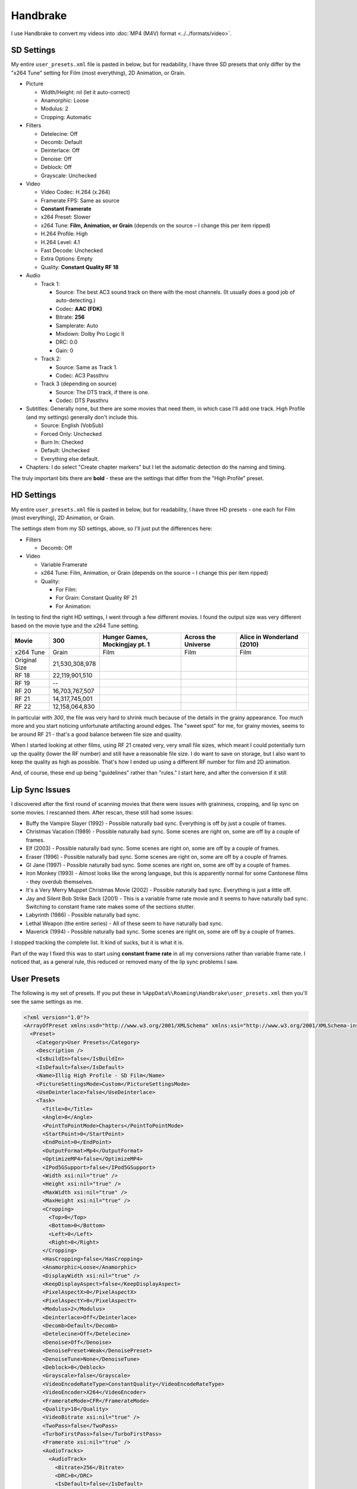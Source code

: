 =========
Handbrake
=========

I use Handbrake to convert my videos into :doc:`MP4 (M4V) format <../../formats/video>`.

SD Settings
===========
My entire ``user_presets.xml`` file is pasted in below, but for readability, I have three SD presets that only differ by the "x264 Tune" setting for Film (most everything), 2D Animation, or Grain.

- Picture

  - Width/Height: nil (let it auto-correct)
  - Anamorphic: Loose
  - Modulus: 2
  - Cropping: Automatic

- Filters

  - Detelecine: Off
  - Decomb: Default
  - Deinterlace: Off
  - Denoise: Off
  - Deblock: Off
  - Grayscale: Unchecked

- Video

  - Video Codec: H.264 (x.264)
  - Framerate FPS: Same as source
  - **Constant Framerate**
  - x264 Preset: Slower
  - x264 Tune: **Film, Animation, or Grain** (depends on the source – I change this per item ripped)
  - H.264 Profile: High
  - H.264 Level: 4.1
  - Fast Decode: Unchecked
  - Extra Options: Empty
  - Quality: **Constant Quality RF 18**

- Audio

  - Track 1:

    - Source: The best AC3 sound track on there with the most channels. (It usually does a good job of auto-detecting.)
    - Codec: **AAC (FDK)**
    - Bitrate: **256**
    - Samplerate: Auto
    - Mixdown: Dolby Pro Logic II
    - DRC: 0.0
    - Gain: 0

  - Track 2:

    - Source: Same as Track 1.
    - Codec: AC3 Passthru

  - Track 3 (depending on source)

    - Source: The DTS track, if there is one.
    - Codec: DTS Passthru

- Subtitles: Generally none, but there are some movies that need them, in which case I'll add one track. High Profile (and my settings) generally don't include this.

  - Source: English (VobSub)
  - Forced Only: Unchecked
  - Burn In: Checked
  - Default: Unchecked
  - Everything else default.

- Chapters: I do select "Create chapter markers" but I let the automatic detection do the naming and timing.

The truly important bits there are **bold** - these are the settings that differ from the "High Profile" preset.

HD Settings
===========
My entire ``user_presets.xml`` file is pasted in below, but for readability, I have three HD presets - one each for Film (most everything), 2D Animation, or Grain.

The settings stem from my SD settings, above, so I'll just put the differences here:

- Filters

  - Decomb: Off

- Video

  - Variable Framerate
  - x264 Tune: Film, Animation, or Grain (depends on the source – I change this per item ripped)
  - Quality:

    - For Film:
    - For Grain: Constant Quality RF 21
    - For Animation:

In testing to find the right HD settings, I went through a few different movies. I found the output size was very different based on the movie type and the x264 Tune setting.

=============  ==============  ==============================  ===================  ==========================
Movie          300             Hunger Games, Mockingjay pt. 1  Across the Universe  Alice in Wonderland (2010)
=============  ==============  ==============================  ===================  ==========================
x264 Tune      Grain           Film                            Film                 Film
Original Size  21,530,308,978
RF 18          22,119,901,510
RF 19          --
RF 20          16,703,767,507
RF 21          14,317,745,001
RF 22          12,158,064,830
=============  ==============  ==============================  ===================  ==========================

In particular with *300*, the file was very hard to shrink much because of the details in the grainy appearance. Too much more and you start noticing unfortunate artifacting around edges. The "sweet spot" for me, for grainy movies, seems to be around RF 21 - that's a good balance between file size and quality.

When I started looking at other films, using RF 21 created very, very small file sizes, which meant I could potentially turn up the quality (lower the RF number) and still have a reasonable file size. I do want to save on storage, but I also want to keep the quality as high as possible. That's how I ended up using a different RF number for film and 2D animation.

And, of course, these end up being "guidelines" rather than "rules." I start here, and after the conversion if it still 

Lip Sync Issues
===============

I discovered after the first round of scanning movies that there were issues with graininess, cropping, and lip sync on some movies. I rescanned them. After rescan, these still had some issues:

- Buffy the Vampire Slayer (1992) - Possible naturally bad sync. Everything is off by just a couple of frames.
- Christmas Vacation (1989) - Possible naturally bad sync. Some scenes are right on, some are off by a couple of frames.
- Elf (2003) - Possible naturally bad sync. Some scenes are right on, some are off by a couple of frames.
- Eraser (1996) - Possible naturally bad sync. Some scenes are right on, some are off by a couple of frames.
- GI Jane (1997) - Possible naturally bad sync. Some scenes are right on, some are off by a couple of frames.
- Iron Monkey (1993) - Almost looks like the wrong language, but this is apparently normal for some Cantonese films - they overdub themselves.
- It's a Very Merry Muppet Christmas Movie (2002) - Possible naturally bad sync. Everything is just a little off.
- Jay and Silent Bob Strike Back (2001) - This is a variable frame rate movie and it seems to have naturally bad sync. Switching to constant frame rate makes some of the sections stutter.
- Labyrinth (1986) - Possible naturally bad sync.
- Lethal Weapon (the entire series) - All of these seem to have naturally bad sync.
- Maverick (1994) - Possible naturally bad sync. Some scenes are right on, some are off by a couple of frames.

I stopped tracking the complete list. It kind of sucks, but it is what it is.

Part of the way I fixed this was to start using **constant frame rate** in all my conversions rather than variable frame rate. I noticed that, as a general rule, this reduced or removed many of the lip sync problems I saw.

User Presets
============

The following is my set of presets. If you put these in ``%AppData%\Roaming\Handbrake\user_presets.xml`` then you'll see the same settings as me.

.. sourcecode:: xml

    <?xml version="1.0"?>
    <ArrayOfPreset xmlns:xsd="http://www.w3.org/2001/XMLSchema" xmlns:xsi="http://www.w3.org/2001/XMLSchema-instance">
      <Preset>
        <Category>User Presets</Category>
        <Description />
        <IsBuildIn>false</IsBuildIn>
        <IsDefault>false</IsDefault>
        <Name>Illig High Profile - SD Film</Name>
        <PictureSettingsMode>Custom</PictureSettingsMode>
        <UseDeinterlace>false</UseDeinterlace>
        <Task>
          <Title>0</Title>
          <Angle>0</Angle>
          <PointToPointMode>Chapters</PointToPointMode>
          <StartPoint>0</StartPoint>
          <EndPoint>0</EndPoint>
          <OutputFormat>Mp4</OutputFormat>
          <OptimizeMP4>false</OptimizeMP4>
          <IPod5GSupport>false</IPod5GSupport>
          <Width xsi:nil="true" />
          <Height xsi:nil="true" />
          <MaxWidth xsi:nil="true" />
          <MaxHeight xsi:nil="true" />
          <Cropping>
            <Top>0</Top>
            <Bottom>0</Bottom>
            <Left>0</Left>
            <Right>0</Right>
          </Cropping>
          <HasCropping>false</HasCropping>
          <Anamorphic>Loose</Anamorphic>
          <DisplayWidth xsi:nil="true" />
          <KeepDisplayAspect>false</KeepDisplayAspect>
          <PixelAspectX>0</PixelAspectX>
          <PixelAspectY>0</PixelAspectY>
          <Modulus>2</Modulus>
          <Deinterlace>Off</Deinterlace>
          <Decomb>Default</Decomb>
          <Detelecine>Off</Detelecine>
          <Denoise>Off</Denoise>
          <DenoisePreset>Weak</DenoisePreset>
          <DenoiseTune>None</DenoiseTune>
          <Deblock>0</Deblock>
          <Grayscale>false</Grayscale>
          <VideoEncodeRateType>ConstantQuality</VideoEncodeRateType>
          <VideoEncoder>X264</VideoEncoder>
          <FramerateMode>CFR</FramerateMode>
          <Quality>18</Quality>
          <VideoBitrate xsi:nil="true" />
          <TwoPass>false</TwoPass>
          <TurboFirstPass>false</TurboFirstPass>
          <Framerate xsi:nil="true" />
          <AudioTracks>
            <AudioTrack>
              <Bitrate>256</Bitrate>
              <DRC>0</DRC>
              <IsDefault>false</IsDefault>
              <Encoder>fdkaac</Encoder>
              <Gain>0</Gain>
              <MixDown>DolbyProLogicII</MixDown>
              <SampleRate>0</SampleRate>
              <SampleRateDisplayValue>Auto</SampleRateDisplayValue>
              <ScannedTrack>
                <TrackNumber>0</TrackNumber>
                <SampleRate>0</SampleRate>
                <Bitrate>0</Bitrate>
              </ScannedTrack>
              <TrackName />
            </AudioTrack>
            <AudioTrack>
              <Bitrate>256</Bitrate>
              <DRC>0</DRC>
              <IsDefault>false</IsDefault>
              <Encoder>Ac3Passthrough</Encoder>
              <Gain>0</Gain>
              <MixDown>Auto</MixDown>
              <SampleRate>0</SampleRate>
              <SampleRateDisplayValue>Auto</SampleRateDisplayValue>
              <ScannedTrack>
                <TrackNumber>0</TrackNumber>
                <SampleRate>0</SampleRate>
                <Bitrate>0</Bitrate>
              </ScannedTrack>
              <TrackName />
            </AudioTrack>
          </AudioTracks>
          <AllowedPassthruOptions>
            <AudioAllowAACPass>true</AudioAllowAACPass>
            <AudioAllowAC3Pass>true</AudioAllowAC3Pass>
            <AudioAllowDTSHDPass>true</AudioAllowDTSHDPass>
            <AudioAllowDTSPass>true</AudioAllowDTSPass>
            <AudioAllowMP3Pass>true</AudioAllowMP3Pass>
            <AudioEncoderFallback>Ac3</AudioEncoderFallback>
          </AllowedPassthruOptions>
          <SubtitleTracks />
          <IncludeChapterMarkers>true</IncludeChapterMarkers>
          <ChapterNames />
          <X264Preset>Slower</X264Preset>
          <QsvPreset>Quality</QsvPreset>
          <H264Profile>High</H264Profile>
          <H264Level>4.1</H264Level>
          <X264Tune>Film</X264Tune>
          <FastDecode>false</FastDecode>
          <X265Preset>VeryFast</X265Preset>
          <H265Profile>Main</H265Profile>
          <X265Tune>None</X265Tune>
          <PreviewStartAt xsi:nil="true" />
          <PreviewDuration xsi:nil="true" />
          <IsPreviewEncode>false</IsPreviewEncode>
          <PreviewEncodeDuration>0</PreviewEncodeDuration>
          <ShowAdvancedTab>false</ShowAdvancedTab>
        </Task>
        <UsePictureFilters>true</UsePictureFilters>
      </Preset>
      <Preset>
        <Category>User Presets</Category>
        <Description />
        <IsBuildIn>false</IsBuildIn>
        <IsDefault>false</IsDefault>
        <Name>Illig High Profile - SD 2D Anim</Name>
        <PictureSettingsMode>Custom</PictureSettingsMode>
        <UseDeinterlace>false</UseDeinterlace>
        <Task>
          <Title>0</Title>
          <Angle>0</Angle>
          <PointToPointMode>Chapters</PointToPointMode>
          <StartPoint>0</StartPoint>
          <EndPoint>0</EndPoint>
          <OutputFormat>Mp4</OutputFormat>
          <OptimizeMP4>false</OptimizeMP4>
          <IPod5GSupport>false</IPod5GSupport>
          <Width xsi:nil="true" />
          <Height xsi:nil="true" />
          <MaxWidth xsi:nil="true" />
          <MaxHeight xsi:nil="true" />
          <Cropping>
            <Top>0</Top>
            <Bottom>0</Bottom>
            <Left>0</Left>
            <Right>0</Right>
          </Cropping>
          <HasCropping>false</HasCropping>
          <Anamorphic>Loose</Anamorphic>
          <DisplayWidth xsi:nil="true" />
          <KeepDisplayAspect>false</KeepDisplayAspect>
          <PixelAspectX>0</PixelAspectX>
          <PixelAspectY>0</PixelAspectY>
          <Modulus>2</Modulus>
          <Deinterlace>Off</Deinterlace>
          <Decomb>Default</Decomb>
          <Detelecine>Off</Detelecine>
          <Denoise>Off</Denoise>
          <DenoisePreset>Weak</DenoisePreset>
          <DenoiseTune>None</DenoiseTune>
          <Deblock>0</Deblock>
          <Grayscale>false</Grayscale>
          <VideoEncodeRateType>ConstantQuality</VideoEncodeRateType>
          <VideoEncoder>X264</VideoEncoder>
          <FramerateMode>CFR</FramerateMode>
          <Quality>18</Quality>
          <VideoBitrate xsi:nil="true" />
          <TwoPass>false</TwoPass>
          <TurboFirstPass>false</TurboFirstPass>
          <Framerate xsi:nil="true" />
          <AudioTracks>
            <AudioTrack>
              <Bitrate>256</Bitrate>
              <DRC>0</DRC>
              <IsDefault>false</IsDefault>
              <Encoder>fdkaac</Encoder>
              <Gain>0</Gain>
              <MixDown>DolbyProLogicII</MixDown>
              <SampleRate>0</SampleRate>
              <SampleRateDisplayValue>Auto</SampleRateDisplayValue>
              <ScannedTrack>
                <TrackNumber>0</TrackNumber>
                <SampleRate>0</SampleRate>
                <Bitrate>0</Bitrate>
              </ScannedTrack>
              <TrackName />
            </AudioTrack>
            <AudioTrack>
              <Bitrate>256</Bitrate>
              <DRC>0</DRC>
              <IsDefault>false</IsDefault>
              <Encoder>Ac3Passthrough</Encoder>
              <Gain>0</Gain>
              <MixDown>Auto</MixDown>
              <SampleRate>0</SampleRate>
              <SampleRateDisplayValue>Auto</SampleRateDisplayValue>
              <ScannedTrack>
                <TrackNumber>0</TrackNumber>
                <SampleRate>0</SampleRate>
                <Bitrate>0</Bitrate>
              </ScannedTrack>
              <TrackName />
            </AudioTrack>
          </AudioTracks>
          <AllowedPassthruOptions>
            <AudioAllowAACPass>true</AudioAllowAACPass>
            <AudioAllowAC3Pass>true</AudioAllowAC3Pass>
            <AudioAllowDTSHDPass>true</AudioAllowDTSHDPass>
            <AudioAllowDTSPass>true</AudioAllowDTSPass>
            <AudioAllowMP3Pass>true</AudioAllowMP3Pass>
            <AudioEncoderFallback>Ac3</AudioEncoderFallback>
          </AllowedPassthruOptions>
          <SubtitleTracks />
          <IncludeChapterMarkers>true</IncludeChapterMarkers>
          <ChapterNames />
          <X264Preset>Slower</X264Preset>
          <QsvPreset>Quality</QsvPreset>
          <H264Profile>High</H264Profile>
          <H264Level>4.1</H264Level>
          <X264Tune>Animation</X264Tune>
          <FastDecode>false</FastDecode>
          <X265Preset>VeryFast</X265Preset>
          <H265Profile>Main</H265Profile>
          <X265Tune>None</X265Tune>
          <PreviewStartAt xsi:nil="true" />
          <PreviewDuration xsi:nil="true" />
          <IsPreviewEncode>false</IsPreviewEncode>
          <PreviewEncodeDuration>0</PreviewEncodeDuration>
          <ShowAdvancedTab>false</ShowAdvancedTab>
        </Task>
        <UsePictureFilters>true</UsePictureFilters>
      </Preset>
      <Preset>
        <Category>User Presets</Category>
        <Description />
        <IsBuildIn>false</IsBuildIn>
        <IsDefault>false</IsDefault>
        <Name>Illig High Profile - SD Grain</Name>
        <PictureSettingsMode>Custom</PictureSettingsMode>
        <UseDeinterlace>false</UseDeinterlace>
        <Task>
          <Title>0</Title>
          <Angle>0</Angle>
          <PointToPointMode>Chapters</PointToPointMode>
          <StartPoint>0</StartPoint>
          <EndPoint>0</EndPoint>
          <OutputFormat>Mp4</OutputFormat>
          <OptimizeMP4>false</OptimizeMP4>
          <IPod5GSupport>false</IPod5GSupport>
          <Width xsi:nil="true" />
          <Height xsi:nil="true" />
          <MaxWidth xsi:nil="true" />
          <MaxHeight xsi:nil="true" />
          <Cropping>
            <Top>0</Top>
            <Bottom>0</Bottom>
            <Left>0</Left>
            <Right>0</Right>
          </Cropping>
          <HasCropping>false</HasCropping>
          <Anamorphic>Loose</Anamorphic>
          <DisplayWidth xsi:nil="true" />
          <KeepDisplayAspect>false</KeepDisplayAspect>
          <PixelAspectX>0</PixelAspectX>
          <PixelAspectY>0</PixelAspectY>
          <Modulus>2</Modulus>
          <Deinterlace>Off</Deinterlace>
          <Decomb>Default</Decomb>
          <Detelecine>Off</Detelecine>
          <Denoise>Off</Denoise>
          <DenoisePreset>Weak</DenoisePreset>
          <DenoiseTune>None</DenoiseTune>
          <Deblock>0</Deblock>
          <Grayscale>false</Grayscale>
          <VideoEncodeRateType>ConstantQuality</VideoEncodeRateType>
          <VideoEncoder>X264</VideoEncoder>
          <FramerateMode>CFR</FramerateMode>
          <Quality>18</Quality>
          <VideoBitrate xsi:nil="true" />
          <TwoPass>false</TwoPass>
          <TurboFirstPass>false</TurboFirstPass>
          <Framerate xsi:nil="true" />
          <AudioTracks>
            <AudioTrack>
              <Bitrate>256</Bitrate>
              <DRC>0</DRC>
              <IsDefault>false</IsDefault>
              <Encoder>fdkaac</Encoder>
              <Gain>0</Gain>
              <MixDown>DolbyProLogicII</MixDown>
              <SampleRate>0</SampleRate>
              <SampleRateDisplayValue>Auto</SampleRateDisplayValue>
              <ScannedTrack>
                <TrackNumber>0</TrackNumber>
                <SampleRate>0</SampleRate>
                <Bitrate>0</Bitrate>
              </ScannedTrack>
              <TrackName />
            </AudioTrack>
            <AudioTrack>
              <Bitrate>256</Bitrate>
              <DRC>0</DRC>
              <IsDefault>false</IsDefault>
              <Encoder>Ac3Passthrough</Encoder>
              <Gain>0</Gain>
              <MixDown>Auto</MixDown>
              <SampleRate>0</SampleRate>
              <SampleRateDisplayValue>Auto</SampleRateDisplayValue>
              <ScannedTrack>
                <TrackNumber>0</TrackNumber>
                <SampleRate>0</SampleRate>
                <Bitrate>0</Bitrate>
              </ScannedTrack>
              <TrackName />
            </AudioTrack>
          </AudioTracks>
          <AllowedPassthruOptions>
            <AudioAllowAACPass>true</AudioAllowAACPass>
            <AudioAllowAC3Pass>true</AudioAllowAC3Pass>
            <AudioAllowDTSHDPass>true</AudioAllowDTSHDPass>
            <AudioAllowDTSPass>true</AudioAllowDTSPass>
            <AudioAllowMP3Pass>true</AudioAllowMP3Pass>
            <AudioEncoderFallback>Ac3</AudioEncoderFallback>
          </AllowedPassthruOptions>
          <SubtitleTracks />
          <IncludeChapterMarkers>true</IncludeChapterMarkers>
          <ChapterNames />
          <X264Preset>Slower</X264Preset>
          <QsvPreset>Quality</QsvPreset>
          <H264Profile>High</H264Profile>
          <H264Level>4.1</H264Level>
          <X264Tune>Grain</X264Tune>
          <FastDecode>false</FastDecode>
          <X265Preset>VeryFast</X265Preset>
          <H265Profile>Main</H265Profile>
          <X265Tune>None</X265Tune>
          <PreviewStartAt xsi:nil="true" />
          <PreviewDuration xsi:nil="true" />
          <IsPreviewEncode>false</IsPreviewEncode>
          <PreviewEncodeDuration>0</PreviewEncodeDuration>
          <ShowAdvancedTab>false</ShowAdvancedTab>
        </Task>
        <UsePictureFilters>true</UsePictureFilters>
      </Preset>
      <Preset>
        <Category>User Presets</Category>
        <IsBuildIn>false</IsBuildIn>
        <IsDefault>false</IsDefault>
        <Name>Illig High Profile - HD Film</Name>
        <PictureSettingsMode>Custom</PictureSettingsMode>
        <UseDeinterlace>false</UseDeinterlace>
        <Task>
          <Title>0</Title>
          <Angle>0</Angle>
          <PointToPointMode>Chapters</PointToPointMode>
          <StartPoint>0</StartPoint>
          <EndPoint>0</EndPoint>
          <OutputFormat>Mp4</OutputFormat>
          <OptimizeMP4>false</OptimizeMP4>
          <IPod5GSupport>false</IPod5GSupport>
          <Width xsi:nil="true" />
          <Height xsi:nil="true" />
          <MaxWidth xsi:nil="true" />
          <MaxHeight xsi:nil="true" />
          <Cropping>
            <Top>0</Top>
            <Bottom>0</Bottom>
            <Left>0</Left>
            <Right>0</Right>
          </Cropping>
          <HasCropping>false</HasCropping>
          <Anamorphic>Loose</Anamorphic>
          <DisplayWidth xsi:nil="true" />
          <KeepDisplayAspect>false</KeepDisplayAspect>
          <PixelAspectX>0</PixelAspectX>
          <PixelAspectY>0</PixelAspectY>
          <Modulus>2</Modulus>
          <Deinterlace>Off</Deinterlace>
          <Decomb>Off</Decomb>
          <Detelecine>Off</Detelecine>
          <Denoise>Off</Denoise>
          <DenoisePreset>Weak</DenoisePreset>
          <DenoiseTune>None</DenoiseTune>
          <Deblock>4</Deblock>
          <Grayscale>false</Grayscale>
          <VideoEncodeRateType>ConstantQuality</VideoEncodeRateType>
          <VideoEncoder>X264</VideoEncoder>
          <FramerateMode>VFR</FramerateMode>
          <Quality>21</Quality>
          <VideoBitrate xsi:nil="true" />
          <TwoPass>false</TwoPass>
          <TurboFirstPass>false</TurboFirstPass>
          <Framerate xsi:nil="true" />
          <AudioTracks>
            <AudioTrack>
              <Bitrate>256</Bitrate>
              <DRC>0</DRC>
              <IsDefault>false</IsDefault>
              <Encoder>fdkaac</Encoder>
              <Gain>0</Gain>
              <MixDown>DolbyProLogicII</MixDown>
              <SampleRate>0</SampleRate>
              <SampleRateDisplayValue>Auto</SampleRateDisplayValue>
              <ScannedTrack>
                <TrackNumber>0</TrackNumber>
                <SampleRate>0</SampleRate>
                <Bitrate>0</Bitrate>
              </ScannedTrack>
              <TrackName />
            </AudioTrack>
            <AudioTrack>
              <Bitrate>256</Bitrate>
              <DRC>0</DRC>
              <IsDefault>false</IsDefault>
              <Encoder>Ac3Passthrough</Encoder>
              <Gain>0</Gain>
              <MixDown>Auto</MixDown>
              <SampleRate>0</SampleRate>
              <SampleRateDisplayValue>Auto</SampleRateDisplayValue>
              <ScannedTrack>
                <TrackNumber>0</TrackNumber>
                <SampleRate>0</SampleRate>
                <Bitrate>0</Bitrate>
              </ScannedTrack>
              <TrackName />
            </AudioTrack>
          </AudioTracks>
          <AllowedPassthruOptions>
            <AudioAllowAACPass>true</AudioAllowAACPass>
            <AudioAllowAC3Pass>true</AudioAllowAC3Pass>
            <AudioAllowDTSHDPass>true</AudioAllowDTSHDPass>
            <AudioAllowDTSPass>true</AudioAllowDTSPass>
            <AudioAllowMP3Pass>true</AudioAllowMP3Pass>
            <AudioEncoderFallback>Ac3</AudioEncoderFallback>
          </AllowedPassthruOptions>
          <SubtitleTracks />
          <IncludeChapterMarkers>true</IncludeChapterMarkers>
          <ChapterNames />
          <X264Preset>Slower</X264Preset>
          <QsvPreset>Quality</QsvPreset>
          <H264Profile>High</H264Profile>
          <H264Level>4.1</H264Level>
          <X264Tune>Film</X264Tune>
          <FastDecode>false</FastDecode>
          <X265Preset>VeryFast</X265Preset>
          <H265Profile>Main</H265Profile>
          <X265Tune>None</X265Tune>
          <PreviewStartAt xsi:nil="true" />
          <PreviewDuration xsi:nil="true" />
          <IsPreviewEncode>false</IsPreviewEncode>
          <PreviewEncodeDuration>0</PreviewEncodeDuration>
          <ShowAdvancedTab>false</ShowAdvancedTab>
        </Task>
        <UsePictureFilters>true</UsePictureFilters>
      </Preset>
      <Preset>
        <Category>User Presets</Category>
        <IsBuildIn>false</IsBuildIn>
        <IsDefault>false</IsDefault>
        <Name>Illig High Profile - HD 2D Anim</Name>
        <PictureSettingsMode>Custom</PictureSettingsMode>
        <UseDeinterlace>false</UseDeinterlace>
        <Task>
          <Title>0</Title>
          <Angle>0</Angle>
          <PointToPointMode>Chapters</PointToPointMode>
          <StartPoint>0</StartPoint>
          <EndPoint>0</EndPoint>
          <OutputFormat>Mp4</OutputFormat>
          <OptimizeMP4>false</OptimizeMP4>
          <IPod5GSupport>false</IPod5GSupport>
          <Width xsi:nil="true" />
          <Height xsi:nil="true" />
          <MaxWidth xsi:nil="true" />
          <MaxHeight xsi:nil="true" />
          <Cropping>
            <Top>0</Top>
            <Bottom>0</Bottom>
            <Left>0</Left>
            <Right>0</Right>
          </Cropping>
          <HasCropping>false</HasCropping>
          <Anamorphic>Loose</Anamorphic>
          <DisplayWidth xsi:nil="true" />
          <KeepDisplayAspect>false</KeepDisplayAspect>
          <PixelAspectX>0</PixelAspectX>
          <PixelAspectY>0</PixelAspectY>
          <Modulus>2</Modulus>
          <Deinterlace>Off</Deinterlace>
          <Decomb>Off</Decomb>
          <Detelecine>Off</Detelecine>
          <Denoise>Off</Denoise>
          <DenoisePreset>Weak</DenoisePreset>
          <DenoiseTune>None</DenoiseTune>
          <Deblock>4</Deblock>
          <Grayscale>false</Grayscale>
          <VideoEncodeRateType>ConstantQuality</VideoEncodeRateType>
          <VideoEncoder>X264</VideoEncoder>
          <FramerateMode>VFR</FramerateMode>
          <Quality>21</Quality>
          <VideoBitrate xsi:nil="true" />
          <TwoPass>false</TwoPass>
          <TurboFirstPass>false</TurboFirstPass>
          <Framerate xsi:nil="true" />
          <AudioTracks>
            <AudioTrack>
              <Bitrate>256</Bitrate>
              <DRC>0</DRC>
              <IsDefault>false</IsDefault>
              <Encoder>fdkaac</Encoder>
              <Gain>0</Gain>
              <MixDown>DolbyProLogicII</MixDown>
              <SampleRate>0</SampleRate>
              <SampleRateDisplayValue>Auto</SampleRateDisplayValue>
              <ScannedTrack>
                <TrackNumber>0</TrackNumber>
                <SampleRate>0</SampleRate>
                <Bitrate>0</Bitrate>
              </ScannedTrack>
              <TrackName />
            </AudioTrack>
            <AudioTrack>
              <Bitrate>256</Bitrate>
              <DRC>0</DRC>
              <IsDefault>false</IsDefault>
              <Encoder>Ac3Passthrough</Encoder>
              <Gain>0</Gain>
              <MixDown>Auto</MixDown>
              <SampleRate>0</SampleRate>
              <SampleRateDisplayValue>Auto</SampleRateDisplayValue>
              <ScannedTrack>
                <TrackNumber>0</TrackNumber>
                <SampleRate>0</SampleRate>
                <Bitrate>0</Bitrate>
              </ScannedTrack>
              <TrackName />
            </AudioTrack>
          </AudioTracks>
          <AllowedPassthruOptions>
            <AudioAllowAACPass>true</AudioAllowAACPass>
            <AudioAllowAC3Pass>true</AudioAllowAC3Pass>
            <AudioAllowDTSHDPass>true</AudioAllowDTSHDPass>
            <AudioAllowDTSPass>true</AudioAllowDTSPass>
            <AudioAllowMP3Pass>true</AudioAllowMP3Pass>
            <AudioEncoderFallback>Ac3</AudioEncoderFallback>
          </AllowedPassthruOptions>
          <SubtitleTracks />
          <IncludeChapterMarkers>true</IncludeChapterMarkers>
          <ChapterNames />
          <X264Preset>Slower</X264Preset>
          <QsvPreset>Quality</QsvPreset>
          <H264Profile>High</H264Profile>
          <H264Level>4.1</H264Level>
          <X264Tune>Animation</X264Tune>
          <FastDecode>false</FastDecode>
          <X265Preset>VeryFast</X265Preset>
          <H265Profile>Main</H265Profile>
          <X265Tune>None</X265Tune>
          <PreviewStartAt xsi:nil="true" />
          <PreviewDuration xsi:nil="true" />
          <IsPreviewEncode>false</IsPreviewEncode>
          <PreviewEncodeDuration>0</PreviewEncodeDuration>
          <ShowAdvancedTab>false</ShowAdvancedTab>
        </Task>
        <UsePictureFilters>true</UsePictureFilters>
      </Preset>
      <Preset>
        <Category>User Presets</Category>
        <IsBuildIn>false</IsBuildIn>
        <IsDefault>false</IsDefault>
        <Name>Illig High Profile - HD Grain</Name>
        <PictureSettingsMode>Custom</PictureSettingsMode>
        <UseDeinterlace>false</UseDeinterlace>
        <Task>
          <Title>0</Title>
          <Angle>0</Angle>
          <PointToPointMode>Chapters</PointToPointMode>
          <StartPoint>0</StartPoint>
          <EndPoint>0</EndPoint>
          <OutputFormat>Mp4</OutputFormat>
          <OptimizeMP4>false</OptimizeMP4>
          <IPod5GSupport>false</IPod5GSupport>
          <Width xsi:nil="true" />
          <Height xsi:nil="true" />
          <MaxWidth xsi:nil="true" />
          <MaxHeight xsi:nil="true" />
          <Cropping>
            <Top>0</Top>
            <Bottom>0</Bottom>
            <Left>0</Left>
            <Right>0</Right>
          </Cropping>
          <HasCropping>false</HasCropping>
          <Anamorphic>Loose</Anamorphic>
          <DisplayWidth xsi:nil="true" />
          <KeepDisplayAspect>false</KeepDisplayAspect>
          <PixelAspectX>0</PixelAspectX>
          <PixelAspectY>0</PixelAspectY>
          <Modulus>2</Modulus>
          <Deinterlace>Off</Deinterlace>
          <Decomb>Off</Decomb>
          <Detelecine>Off</Detelecine>
          <Denoise>Off</Denoise>
          <DenoisePreset>Weak</DenoisePreset>
          <DenoiseTune>None</DenoiseTune>
          <Deblock>4</Deblock>
          <Grayscale>false</Grayscale>
          <VideoEncodeRateType>ConstantQuality</VideoEncodeRateType>
          <VideoEncoder>X264</VideoEncoder>
          <FramerateMode>VFR</FramerateMode>
          <Quality>21</Quality>
          <VideoBitrate xsi:nil="true" />
          <TwoPass>false</TwoPass>
          <TurboFirstPass>false</TurboFirstPass>
          <Framerate xsi:nil="true" />
          <AudioTracks>
            <AudioTrack>
              <Bitrate>256</Bitrate>
              <DRC>0</DRC>
              <IsDefault>false</IsDefault>
              <Encoder>fdkaac</Encoder>
              <Gain>0</Gain>
              <MixDown>DolbyProLogicII</MixDown>
              <SampleRate>0</SampleRate>
              <SampleRateDisplayValue>Auto</SampleRateDisplayValue>
              <ScannedTrack>
                <TrackNumber>0</TrackNumber>
                <SampleRate>0</SampleRate>
                <Bitrate>0</Bitrate>
              </ScannedTrack>
              <TrackName />
            </AudioTrack>
            <AudioTrack>
              <Bitrate>256</Bitrate>
              <DRC>0</DRC>
              <IsDefault>false</IsDefault>
              <Encoder>Ac3Passthrough</Encoder>
              <Gain>0</Gain>
              <MixDown>Auto</MixDown>
              <SampleRate>0</SampleRate>
              <SampleRateDisplayValue>Auto</SampleRateDisplayValue>
              <ScannedTrack>
                <TrackNumber>0</TrackNumber>
                <SampleRate>0</SampleRate>
                <Bitrate>0</Bitrate>
              </ScannedTrack>
              <TrackName />
            </AudioTrack>
          </AudioTracks>
          <AllowedPassthruOptions>
            <AudioAllowAACPass>true</AudioAllowAACPass>
            <AudioAllowAC3Pass>true</AudioAllowAC3Pass>
            <AudioAllowDTSHDPass>true</AudioAllowDTSHDPass>
            <AudioAllowDTSPass>true</AudioAllowDTSPass>
            <AudioAllowMP3Pass>true</AudioAllowMP3Pass>
            <AudioEncoderFallback>Ac3</AudioEncoderFallback>
          </AllowedPassthruOptions>
          <SubtitleTracks />
          <IncludeChapterMarkers>true</IncludeChapterMarkers>
          <ChapterNames />
          <X264Preset>Slower</X264Preset>
          <QsvPreset>Quality</QsvPreset>
          <H264Profile>High</H264Profile>
          <H264Level>4.1</H264Level>
          <X264Tune>Grain</X264Tune>
          <FastDecode>false</FastDecode>
          <X265Preset>VeryFast</X265Preset>
          <H265Profile>Main</H265Profile>
          <X265Tune>None</X265Tune>
          <PreviewStartAt xsi:nil="true" />
          <PreviewDuration xsi:nil="true" />
          <IsPreviewEncode>false</IsPreviewEncode>
          <PreviewEncodeDuration>0</PreviewEncodeDuration>
          <ShowAdvancedTab>false</ShowAdvancedTab>
        </Task>
        <UsePictureFilters>true</UsePictureFilters>
      </Preset>
    </ArrayOfPreset>
